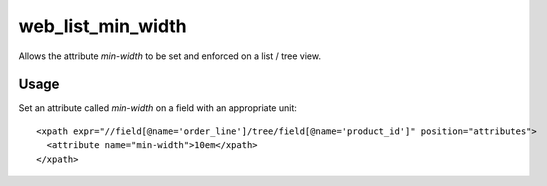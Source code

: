 ==================
web_list_min_width
==================

Allows the attribute `min-width` to be set and enforced on a list / tree view.

Usage
=====

Set an attribute called `min-width` on a field with an appropriate unit::

  <xpath expr="//field[@name='order_line']/tree/field[@name='product_id']" position="attributes">
    <attribute name="min-width">10em</xpath>
  </xpath>


